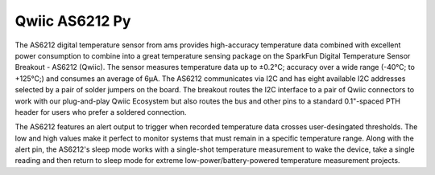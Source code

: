 Qwiic AS6212 Py
=============================================

The AS6212 digital temperature sensor from ams provides high-accuracy temperature data combined with excellent power consumption to combine into a great temperature sensing package on the SparkFun Digital Temperature Sensor Breakout - AS6212 (Qwiic). The sensor measures temperature data up to ±0.2°C; accuracy over a wide range (-40°C; to +125°C;) and consumes an average of 6µA. The AS6212 communicates via I2C and has eight available I2C addresses selected by a pair of solder jumpers on the board. The breakout routes the I2C interface to a pair of Qwiic connectors to work with our plug-and-play Qwiic Ecosystem but also routes the bus and other pins to a standard 0.1"-spaced PTH header for users who prefer a soldered connection.

The AS6212 features an alert output to trigger when recorded temperature data crosses user-desingated thresholds. The low and high values make it perfect to monitor systems that must remain in a specific temperature range. Along with the alert pin, the AS6212's sleep mode works with a single-shot temperature measurement to wake the device, take a single reading and then return to sleep mode for extreme low-power/battery-powered temperature measurement projects. 
